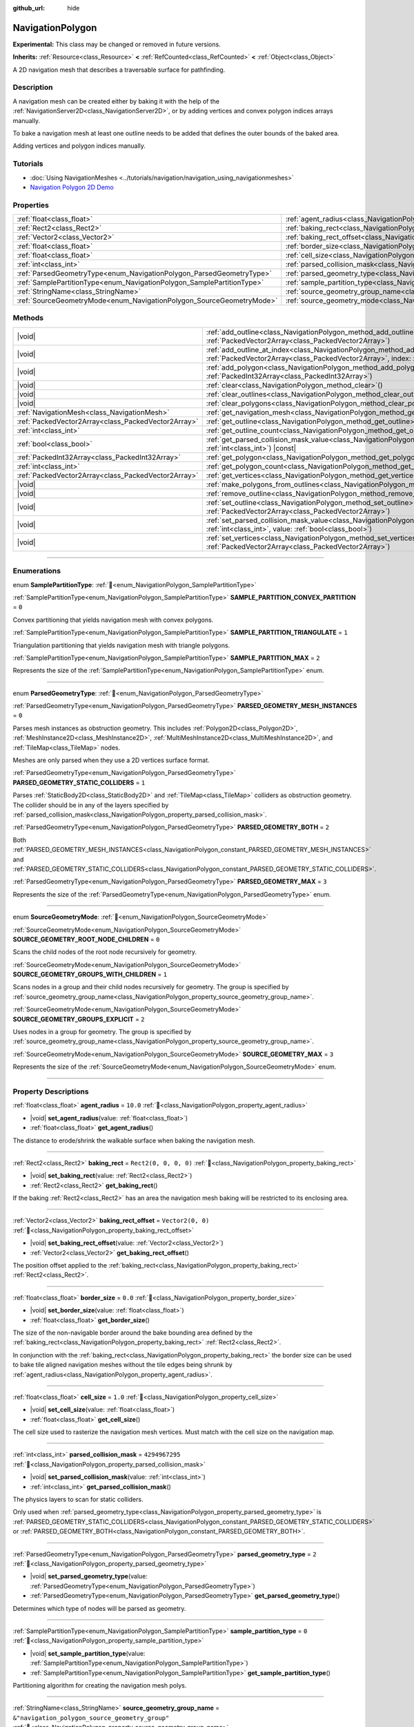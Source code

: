 :github_url: hide

.. DO NOT EDIT THIS FILE!!!
.. Generated automatically from Godot engine sources.
.. Generator: https://github.com/godotengine/godot/tree/master/doc/tools/make_rst.py.
.. XML source: https://github.com/godotengine/godot/tree/master/doc/classes/NavigationPolygon.xml.

.. _class_NavigationPolygon:

NavigationPolygon
=================

**Experimental:** This class may be changed or removed in future versions.

**Inherits:** :ref:`Resource<class_Resource>` **<** :ref:`RefCounted<class_RefCounted>` **<** :ref:`Object<class_Object>`

A 2D navigation mesh that describes a traversable surface for pathfinding.

.. rst-class:: classref-introduction-group

Description
-----------

A navigation mesh can be created either by baking it with the help of the :ref:`NavigationServer2D<class_NavigationServer2D>`, or by adding vertices and convex polygon indices arrays manually.

To bake a navigation mesh at least one outline needs to be added that defines the outer bounds of the baked area.


.. tabs::

 .. code-tab:: gdscript

    var new_navigation_mesh = NavigationPolygon.new()
    var bounding_outline = PackedVector2Array([Vector2(0, 0), Vector2(0, 50), Vector2(50, 50), Vector2(50, 0)])
    new_navigation_mesh.add_outline(bounding_outline)
    NavigationServer2D.bake_from_source_geometry_data(new_navigation_mesh, NavigationMeshSourceGeometryData2D.new());
    $NavigationRegion2D.navigation_polygon = new_navigation_mesh

 .. code-tab:: csharp

    var newNavigationMesh = new NavigationPolygon();
    Vector2[] boundingOutline = [new Vector2(0, 0), new Vector2(0, 50), new Vector2(50, 50), new Vector2(50, 0)];
    newNavigationMesh.AddOutline(boundingOutline);
    NavigationServer2D.BakeFromSourceGeometryData(newNavigationMesh, new NavigationMeshSourceGeometryData2D());
    GetNode<NavigationRegion2D>("NavigationRegion2D").NavigationPolygon = newNavigationMesh;



Adding vertices and polygon indices manually.


.. tabs::

 .. code-tab:: gdscript

    var new_navigation_mesh = NavigationPolygon.new()
    var new_vertices = PackedVector2Array([Vector2(0, 0), Vector2(0, 50), Vector2(50, 50), Vector2(50, 0)])
    new_navigation_mesh.vertices = new_vertices
    var new_polygon_indices = PackedInt32Array([0, 1, 2, 3])
    new_navigation_mesh.add_polygon(new_polygon_indices)
    $NavigationRegion2D.navigation_polygon = new_navigation_mesh

 .. code-tab:: csharp

    var newNavigationMesh = new NavigationPolygon();
    Vector2[] newVertices = [new Vector2(0, 0), new Vector2(0, 50), new Vector2(50, 50), new Vector2(50, 0)];
    newNavigationMesh.Vertices = newVertices;
    int[] newPolygonIndices = [0, 1, 2, 3];
    newNavigationMesh.AddPolygon(newPolygonIndices);
    GetNode<NavigationRegion2D>("NavigationRegion2D").NavigationPolygon = newNavigationMesh;



.. rst-class:: classref-introduction-group

Tutorials
---------

- :doc:`Using NavigationMeshes <../tutorials/navigation/navigation_using_navigationmeshes>`

- `Navigation Polygon 2D Demo <https://godotengine.org/asset-library/asset/2722>`__

.. rst-class:: classref-reftable-group

Properties
----------

.. table::
   :widths: auto

   +------------------------------------------------------------------------+------------------------------------------------------------------------------------------------+-------------------------------------------------+
   | :ref:`float<class_float>`                                              | :ref:`agent_radius<class_NavigationPolygon_property_agent_radius>`                             | ``10.0``                                        |
   +------------------------------------------------------------------------+------------------------------------------------------------------------------------------------+-------------------------------------------------+
   | :ref:`Rect2<class_Rect2>`                                              | :ref:`baking_rect<class_NavigationPolygon_property_baking_rect>`                               | ``Rect2(0, 0, 0, 0)``                           |
   +------------------------------------------------------------------------+------------------------------------------------------------------------------------------------+-------------------------------------------------+
   | :ref:`Vector2<class_Vector2>`                                          | :ref:`baking_rect_offset<class_NavigationPolygon_property_baking_rect_offset>`                 | ``Vector2(0, 0)``                               |
   +------------------------------------------------------------------------+------------------------------------------------------------------------------------------------+-------------------------------------------------+
   | :ref:`float<class_float>`                                              | :ref:`border_size<class_NavigationPolygon_property_border_size>`                               | ``0.0``                                         |
   +------------------------------------------------------------------------+------------------------------------------------------------------------------------------------+-------------------------------------------------+
   | :ref:`float<class_float>`                                              | :ref:`cell_size<class_NavigationPolygon_property_cell_size>`                                   | ``1.0``                                         |
   +------------------------------------------------------------------------+------------------------------------------------------------------------------------------------+-------------------------------------------------+
   | :ref:`int<class_int>`                                                  | :ref:`parsed_collision_mask<class_NavigationPolygon_property_parsed_collision_mask>`           | ``4294967295``                                  |
   +------------------------------------------------------------------------+------------------------------------------------------------------------------------------------+-------------------------------------------------+
   | :ref:`ParsedGeometryType<enum_NavigationPolygon_ParsedGeometryType>`   | :ref:`parsed_geometry_type<class_NavigationPolygon_property_parsed_geometry_type>`             | ``2``                                           |
   +------------------------------------------------------------------------+------------------------------------------------------------------------------------------------+-------------------------------------------------+
   | :ref:`SamplePartitionType<enum_NavigationPolygon_SamplePartitionType>` | :ref:`sample_partition_type<class_NavigationPolygon_property_sample_partition_type>`           | ``0``                                           |
   +------------------------------------------------------------------------+------------------------------------------------------------------------------------------------+-------------------------------------------------+
   | :ref:`StringName<class_StringName>`                                    | :ref:`source_geometry_group_name<class_NavigationPolygon_property_source_geometry_group_name>` | ``&"navigation_polygon_source_geometry_group"`` |
   +------------------------------------------------------------------------+------------------------------------------------------------------------------------------------+-------------------------------------------------+
   | :ref:`SourceGeometryMode<enum_NavigationPolygon_SourceGeometryMode>`   | :ref:`source_geometry_mode<class_NavigationPolygon_property_source_geometry_mode>`             | ``0``                                           |
   +------------------------------------------------------------------------+------------------------------------------------------------------------------------------------+-------------------------------------------------+

.. rst-class:: classref-reftable-group

Methods
-------

.. table::
   :widths: auto

   +-----------------------------------------------------+--------------------------------------------------------------------------------------------------------------------------------------------------------------------------------------+
   | |void|                                              | :ref:`add_outline<class_NavigationPolygon_method_add_outline>`\ (\ outline\: :ref:`PackedVector2Array<class_PackedVector2Array>`\ )                                                  |
   +-----------------------------------------------------+--------------------------------------------------------------------------------------------------------------------------------------------------------------------------------------+
   | |void|                                              | :ref:`add_outline_at_index<class_NavigationPolygon_method_add_outline_at_index>`\ (\ outline\: :ref:`PackedVector2Array<class_PackedVector2Array>`, index\: :ref:`int<class_int>`\ ) |
   +-----------------------------------------------------+--------------------------------------------------------------------------------------------------------------------------------------------------------------------------------------+
   | |void|                                              | :ref:`add_polygon<class_NavigationPolygon_method_add_polygon>`\ (\ polygon\: :ref:`PackedInt32Array<class_PackedInt32Array>`\ )                                                      |
   +-----------------------------------------------------+--------------------------------------------------------------------------------------------------------------------------------------------------------------------------------------+
   | |void|                                              | :ref:`clear<class_NavigationPolygon_method_clear>`\ (\ )                                                                                                                             |
   +-----------------------------------------------------+--------------------------------------------------------------------------------------------------------------------------------------------------------------------------------------+
   | |void|                                              | :ref:`clear_outlines<class_NavigationPolygon_method_clear_outlines>`\ (\ )                                                                                                           |
   +-----------------------------------------------------+--------------------------------------------------------------------------------------------------------------------------------------------------------------------------------------+
   | |void|                                              | :ref:`clear_polygons<class_NavigationPolygon_method_clear_polygons>`\ (\ )                                                                                                           |
   +-----------------------------------------------------+--------------------------------------------------------------------------------------------------------------------------------------------------------------------------------------+
   | :ref:`NavigationMesh<class_NavigationMesh>`         | :ref:`get_navigation_mesh<class_NavigationPolygon_method_get_navigation_mesh>`\ (\ )                                                                                                 |
   +-----------------------------------------------------+--------------------------------------------------------------------------------------------------------------------------------------------------------------------------------------+
   | :ref:`PackedVector2Array<class_PackedVector2Array>` | :ref:`get_outline<class_NavigationPolygon_method_get_outline>`\ (\ idx\: :ref:`int<class_int>`\ ) |const|                                                                            |
   +-----------------------------------------------------+--------------------------------------------------------------------------------------------------------------------------------------------------------------------------------------+
   | :ref:`int<class_int>`                               | :ref:`get_outline_count<class_NavigationPolygon_method_get_outline_count>`\ (\ ) |const|                                                                                             |
   +-----------------------------------------------------+--------------------------------------------------------------------------------------------------------------------------------------------------------------------------------------+
   | :ref:`bool<class_bool>`                             | :ref:`get_parsed_collision_mask_value<class_NavigationPolygon_method_get_parsed_collision_mask_value>`\ (\ layer_number\: :ref:`int<class_int>`\ ) |const|                           |
   +-----------------------------------------------------+--------------------------------------------------------------------------------------------------------------------------------------------------------------------------------------+
   | :ref:`PackedInt32Array<class_PackedInt32Array>`     | :ref:`get_polygon<class_NavigationPolygon_method_get_polygon>`\ (\ idx\: :ref:`int<class_int>`\ )                                                                                    |
   +-----------------------------------------------------+--------------------------------------------------------------------------------------------------------------------------------------------------------------------------------------+
   | :ref:`int<class_int>`                               | :ref:`get_polygon_count<class_NavigationPolygon_method_get_polygon_count>`\ (\ ) |const|                                                                                             |
   +-----------------------------------------------------+--------------------------------------------------------------------------------------------------------------------------------------------------------------------------------------+
   | :ref:`PackedVector2Array<class_PackedVector2Array>` | :ref:`get_vertices<class_NavigationPolygon_method_get_vertices>`\ (\ ) |const|                                                                                                       |
   +-----------------------------------------------------+--------------------------------------------------------------------------------------------------------------------------------------------------------------------------------------+
   | |void|                                              | :ref:`make_polygons_from_outlines<class_NavigationPolygon_method_make_polygons_from_outlines>`\ (\ )                                                                                 |
   +-----------------------------------------------------+--------------------------------------------------------------------------------------------------------------------------------------------------------------------------------------+
   | |void|                                              | :ref:`remove_outline<class_NavigationPolygon_method_remove_outline>`\ (\ idx\: :ref:`int<class_int>`\ )                                                                              |
   +-----------------------------------------------------+--------------------------------------------------------------------------------------------------------------------------------------------------------------------------------------+
   | |void|                                              | :ref:`set_outline<class_NavigationPolygon_method_set_outline>`\ (\ idx\: :ref:`int<class_int>`, outline\: :ref:`PackedVector2Array<class_PackedVector2Array>`\ )                     |
   +-----------------------------------------------------+--------------------------------------------------------------------------------------------------------------------------------------------------------------------------------------+
   | |void|                                              | :ref:`set_parsed_collision_mask_value<class_NavigationPolygon_method_set_parsed_collision_mask_value>`\ (\ layer_number\: :ref:`int<class_int>`, value\: :ref:`bool<class_bool>`\ )  |
   +-----------------------------------------------------+--------------------------------------------------------------------------------------------------------------------------------------------------------------------------------------+
   | |void|                                              | :ref:`set_vertices<class_NavigationPolygon_method_set_vertices>`\ (\ vertices\: :ref:`PackedVector2Array<class_PackedVector2Array>`\ )                                               |
   +-----------------------------------------------------+--------------------------------------------------------------------------------------------------------------------------------------------------------------------------------------+

.. rst-class:: classref-section-separator

----

.. rst-class:: classref-descriptions-group

Enumerations
------------

.. _enum_NavigationPolygon_SamplePartitionType:

.. rst-class:: classref-enumeration

enum **SamplePartitionType**: :ref:`🔗<enum_NavigationPolygon_SamplePartitionType>`

.. _class_NavigationPolygon_constant_SAMPLE_PARTITION_CONVEX_PARTITION:

.. rst-class:: classref-enumeration-constant

:ref:`SamplePartitionType<enum_NavigationPolygon_SamplePartitionType>` **SAMPLE_PARTITION_CONVEX_PARTITION** = ``0``

Convex partitioning that yields navigation mesh with convex polygons.

.. _class_NavigationPolygon_constant_SAMPLE_PARTITION_TRIANGULATE:

.. rst-class:: classref-enumeration-constant

:ref:`SamplePartitionType<enum_NavigationPolygon_SamplePartitionType>` **SAMPLE_PARTITION_TRIANGULATE** = ``1``

Triangulation partitioning that yields navigation mesh with triangle polygons.

.. _class_NavigationPolygon_constant_SAMPLE_PARTITION_MAX:

.. rst-class:: classref-enumeration-constant

:ref:`SamplePartitionType<enum_NavigationPolygon_SamplePartitionType>` **SAMPLE_PARTITION_MAX** = ``2``

Represents the size of the :ref:`SamplePartitionType<enum_NavigationPolygon_SamplePartitionType>` enum.

.. rst-class:: classref-item-separator

----

.. _enum_NavigationPolygon_ParsedGeometryType:

.. rst-class:: classref-enumeration

enum **ParsedGeometryType**: :ref:`🔗<enum_NavigationPolygon_ParsedGeometryType>`

.. _class_NavigationPolygon_constant_PARSED_GEOMETRY_MESH_INSTANCES:

.. rst-class:: classref-enumeration-constant

:ref:`ParsedGeometryType<enum_NavigationPolygon_ParsedGeometryType>` **PARSED_GEOMETRY_MESH_INSTANCES** = ``0``

Parses mesh instances as obstruction geometry. This includes :ref:`Polygon2D<class_Polygon2D>`, :ref:`MeshInstance2D<class_MeshInstance2D>`, :ref:`MultiMeshInstance2D<class_MultiMeshInstance2D>`, and :ref:`TileMap<class_TileMap>` nodes.

Meshes are only parsed when they use a 2D vertices surface format.

.. _class_NavigationPolygon_constant_PARSED_GEOMETRY_STATIC_COLLIDERS:

.. rst-class:: classref-enumeration-constant

:ref:`ParsedGeometryType<enum_NavigationPolygon_ParsedGeometryType>` **PARSED_GEOMETRY_STATIC_COLLIDERS** = ``1``

Parses :ref:`StaticBody2D<class_StaticBody2D>` and :ref:`TileMap<class_TileMap>` colliders as obstruction geometry. The collider should be in any of the layers specified by :ref:`parsed_collision_mask<class_NavigationPolygon_property_parsed_collision_mask>`.

.. _class_NavigationPolygon_constant_PARSED_GEOMETRY_BOTH:

.. rst-class:: classref-enumeration-constant

:ref:`ParsedGeometryType<enum_NavigationPolygon_ParsedGeometryType>` **PARSED_GEOMETRY_BOTH** = ``2``

Both :ref:`PARSED_GEOMETRY_MESH_INSTANCES<class_NavigationPolygon_constant_PARSED_GEOMETRY_MESH_INSTANCES>` and :ref:`PARSED_GEOMETRY_STATIC_COLLIDERS<class_NavigationPolygon_constant_PARSED_GEOMETRY_STATIC_COLLIDERS>`.

.. _class_NavigationPolygon_constant_PARSED_GEOMETRY_MAX:

.. rst-class:: classref-enumeration-constant

:ref:`ParsedGeometryType<enum_NavigationPolygon_ParsedGeometryType>` **PARSED_GEOMETRY_MAX** = ``3``

Represents the size of the :ref:`ParsedGeometryType<enum_NavigationPolygon_ParsedGeometryType>` enum.

.. rst-class:: classref-item-separator

----

.. _enum_NavigationPolygon_SourceGeometryMode:

.. rst-class:: classref-enumeration

enum **SourceGeometryMode**: :ref:`🔗<enum_NavigationPolygon_SourceGeometryMode>`

.. _class_NavigationPolygon_constant_SOURCE_GEOMETRY_ROOT_NODE_CHILDREN:

.. rst-class:: classref-enumeration-constant

:ref:`SourceGeometryMode<enum_NavigationPolygon_SourceGeometryMode>` **SOURCE_GEOMETRY_ROOT_NODE_CHILDREN** = ``0``

Scans the child nodes of the root node recursively for geometry.

.. _class_NavigationPolygon_constant_SOURCE_GEOMETRY_GROUPS_WITH_CHILDREN:

.. rst-class:: classref-enumeration-constant

:ref:`SourceGeometryMode<enum_NavigationPolygon_SourceGeometryMode>` **SOURCE_GEOMETRY_GROUPS_WITH_CHILDREN** = ``1``

Scans nodes in a group and their child nodes recursively for geometry. The group is specified by :ref:`source_geometry_group_name<class_NavigationPolygon_property_source_geometry_group_name>`.

.. _class_NavigationPolygon_constant_SOURCE_GEOMETRY_GROUPS_EXPLICIT:

.. rst-class:: classref-enumeration-constant

:ref:`SourceGeometryMode<enum_NavigationPolygon_SourceGeometryMode>` **SOURCE_GEOMETRY_GROUPS_EXPLICIT** = ``2``

Uses nodes in a group for geometry. The group is specified by :ref:`source_geometry_group_name<class_NavigationPolygon_property_source_geometry_group_name>`.

.. _class_NavigationPolygon_constant_SOURCE_GEOMETRY_MAX:

.. rst-class:: classref-enumeration-constant

:ref:`SourceGeometryMode<enum_NavigationPolygon_SourceGeometryMode>` **SOURCE_GEOMETRY_MAX** = ``3``

Represents the size of the :ref:`SourceGeometryMode<enum_NavigationPolygon_SourceGeometryMode>` enum.

.. rst-class:: classref-section-separator

----

.. rst-class:: classref-descriptions-group

Property Descriptions
---------------------

.. _class_NavigationPolygon_property_agent_radius:

.. rst-class:: classref-property

:ref:`float<class_float>` **agent_radius** = ``10.0`` :ref:`🔗<class_NavigationPolygon_property_agent_radius>`

.. rst-class:: classref-property-setget

- |void| **set_agent_radius**\ (\ value\: :ref:`float<class_float>`\ )
- :ref:`float<class_float>` **get_agent_radius**\ (\ )

The distance to erode/shrink the walkable surface when baking the navigation mesh.

.. rst-class:: classref-item-separator

----

.. _class_NavigationPolygon_property_baking_rect:

.. rst-class:: classref-property

:ref:`Rect2<class_Rect2>` **baking_rect** = ``Rect2(0, 0, 0, 0)`` :ref:`🔗<class_NavigationPolygon_property_baking_rect>`

.. rst-class:: classref-property-setget

- |void| **set_baking_rect**\ (\ value\: :ref:`Rect2<class_Rect2>`\ )
- :ref:`Rect2<class_Rect2>` **get_baking_rect**\ (\ )

If the baking :ref:`Rect2<class_Rect2>` has an area the navigation mesh baking will be restricted to its enclosing area.

.. rst-class:: classref-item-separator

----

.. _class_NavigationPolygon_property_baking_rect_offset:

.. rst-class:: classref-property

:ref:`Vector2<class_Vector2>` **baking_rect_offset** = ``Vector2(0, 0)`` :ref:`🔗<class_NavigationPolygon_property_baking_rect_offset>`

.. rst-class:: classref-property-setget

- |void| **set_baking_rect_offset**\ (\ value\: :ref:`Vector2<class_Vector2>`\ )
- :ref:`Vector2<class_Vector2>` **get_baking_rect_offset**\ (\ )

The position offset applied to the :ref:`baking_rect<class_NavigationPolygon_property_baking_rect>` :ref:`Rect2<class_Rect2>`.

.. rst-class:: classref-item-separator

----

.. _class_NavigationPolygon_property_border_size:

.. rst-class:: classref-property

:ref:`float<class_float>` **border_size** = ``0.0`` :ref:`🔗<class_NavigationPolygon_property_border_size>`

.. rst-class:: classref-property-setget

- |void| **set_border_size**\ (\ value\: :ref:`float<class_float>`\ )
- :ref:`float<class_float>` **get_border_size**\ (\ )

The size of the non-navigable border around the bake bounding area defined by the :ref:`baking_rect<class_NavigationPolygon_property_baking_rect>` :ref:`Rect2<class_Rect2>`.

In conjunction with the :ref:`baking_rect<class_NavigationPolygon_property_baking_rect>` the border size can be used to bake tile aligned navigation meshes without the tile edges being shrunk by :ref:`agent_radius<class_NavigationPolygon_property_agent_radius>`.

.. rst-class:: classref-item-separator

----

.. _class_NavigationPolygon_property_cell_size:

.. rst-class:: classref-property

:ref:`float<class_float>` **cell_size** = ``1.0`` :ref:`🔗<class_NavigationPolygon_property_cell_size>`

.. rst-class:: classref-property-setget

- |void| **set_cell_size**\ (\ value\: :ref:`float<class_float>`\ )
- :ref:`float<class_float>` **get_cell_size**\ (\ )

The cell size used to rasterize the navigation mesh vertices. Must match with the cell size on the navigation map.

.. rst-class:: classref-item-separator

----

.. _class_NavigationPolygon_property_parsed_collision_mask:

.. rst-class:: classref-property

:ref:`int<class_int>` **parsed_collision_mask** = ``4294967295`` :ref:`🔗<class_NavigationPolygon_property_parsed_collision_mask>`

.. rst-class:: classref-property-setget

- |void| **set_parsed_collision_mask**\ (\ value\: :ref:`int<class_int>`\ )
- :ref:`int<class_int>` **get_parsed_collision_mask**\ (\ )

The physics layers to scan for static colliders.

Only used when :ref:`parsed_geometry_type<class_NavigationPolygon_property_parsed_geometry_type>` is :ref:`PARSED_GEOMETRY_STATIC_COLLIDERS<class_NavigationPolygon_constant_PARSED_GEOMETRY_STATIC_COLLIDERS>` or :ref:`PARSED_GEOMETRY_BOTH<class_NavigationPolygon_constant_PARSED_GEOMETRY_BOTH>`.

.. rst-class:: classref-item-separator

----

.. _class_NavigationPolygon_property_parsed_geometry_type:

.. rst-class:: classref-property

:ref:`ParsedGeometryType<enum_NavigationPolygon_ParsedGeometryType>` **parsed_geometry_type** = ``2`` :ref:`🔗<class_NavigationPolygon_property_parsed_geometry_type>`

.. rst-class:: classref-property-setget

- |void| **set_parsed_geometry_type**\ (\ value\: :ref:`ParsedGeometryType<enum_NavigationPolygon_ParsedGeometryType>`\ )
- :ref:`ParsedGeometryType<enum_NavigationPolygon_ParsedGeometryType>` **get_parsed_geometry_type**\ (\ )

Determines which type of nodes will be parsed as geometry.

.. rst-class:: classref-item-separator

----

.. _class_NavigationPolygon_property_sample_partition_type:

.. rst-class:: classref-property

:ref:`SamplePartitionType<enum_NavigationPolygon_SamplePartitionType>` **sample_partition_type** = ``0`` :ref:`🔗<class_NavigationPolygon_property_sample_partition_type>`

.. rst-class:: classref-property-setget

- |void| **set_sample_partition_type**\ (\ value\: :ref:`SamplePartitionType<enum_NavigationPolygon_SamplePartitionType>`\ )
- :ref:`SamplePartitionType<enum_NavigationPolygon_SamplePartitionType>` **get_sample_partition_type**\ (\ )

Partitioning algorithm for creating the navigation mesh polys.

.. rst-class:: classref-item-separator

----

.. _class_NavigationPolygon_property_source_geometry_group_name:

.. rst-class:: classref-property

:ref:`StringName<class_StringName>` **source_geometry_group_name** = ``&"navigation_polygon_source_geometry_group"`` :ref:`🔗<class_NavigationPolygon_property_source_geometry_group_name>`

.. rst-class:: classref-property-setget

- |void| **set_source_geometry_group_name**\ (\ value\: :ref:`StringName<class_StringName>`\ )
- :ref:`StringName<class_StringName>` **get_source_geometry_group_name**\ (\ )

The group name of nodes that should be parsed for baking source geometry.

Only used when :ref:`source_geometry_mode<class_NavigationPolygon_property_source_geometry_mode>` is :ref:`SOURCE_GEOMETRY_GROUPS_WITH_CHILDREN<class_NavigationPolygon_constant_SOURCE_GEOMETRY_GROUPS_WITH_CHILDREN>` or :ref:`SOURCE_GEOMETRY_GROUPS_EXPLICIT<class_NavigationPolygon_constant_SOURCE_GEOMETRY_GROUPS_EXPLICIT>`.

.. rst-class:: classref-item-separator

----

.. _class_NavigationPolygon_property_source_geometry_mode:

.. rst-class:: classref-property

:ref:`SourceGeometryMode<enum_NavigationPolygon_SourceGeometryMode>` **source_geometry_mode** = ``0`` :ref:`🔗<class_NavigationPolygon_property_source_geometry_mode>`

.. rst-class:: classref-property-setget

- |void| **set_source_geometry_mode**\ (\ value\: :ref:`SourceGeometryMode<enum_NavigationPolygon_SourceGeometryMode>`\ )
- :ref:`SourceGeometryMode<enum_NavigationPolygon_SourceGeometryMode>` **get_source_geometry_mode**\ (\ )

The source of the geometry used when baking.

.. rst-class:: classref-section-separator

----

.. rst-class:: classref-descriptions-group

Method Descriptions
-------------------

.. _class_NavigationPolygon_method_add_outline:

.. rst-class:: classref-method

|void| **add_outline**\ (\ outline\: :ref:`PackedVector2Array<class_PackedVector2Array>`\ ) :ref:`🔗<class_NavigationPolygon_method_add_outline>`

Appends a :ref:`PackedVector2Array<class_PackedVector2Array>` that contains the vertices of an outline to the internal array that contains all the outlines.

.. rst-class:: classref-item-separator

----

.. _class_NavigationPolygon_method_add_outline_at_index:

.. rst-class:: classref-method

|void| **add_outline_at_index**\ (\ outline\: :ref:`PackedVector2Array<class_PackedVector2Array>`, index\: :ref:`int<class_int>`\ ) :ref:`🔗<class_NavigationPolygon_method_add_outline_at_index>`

Adds a :ref:`PackedVector2Array<class_PackedVector2Array>` that contains the vertices of an outline to the internal array that contains all the outlines at a fixed position.

.. rst-class:: classref-item-separator

----

.. _class_NavigationPolygon_method_add_polygon:

.. rst-class:: classref-method

|void| **add_polygon**\ (\ polygon\: :ref:`PackedInt32Array<class_PackedInt32Array>`\ ) :ref:`🔗<class_NavigationPolygon_method_add_polygon>`

Adds a polygon using the indices of the vertices you get when calling :ref:`get_vertices()<class_NavigationPolygon_method_get_vertices>`.

.. rst-class:: classref-item-separator

----

.. _class_NavigationPolygon_method_clear:

.. rst-class:: classref-method

|void| **clear**\ (\ ) :ref:`🔗<class_NavigationPolygon_method_clear>`

Clears the internal arrays for vertices and polygon indices.

.. rst-class:: classref-item-separator

----

.. _class_NavigationPolygon_method_clear_outlines:

.. rst-class:: classref-method

|void| **clear_outlines**\ (\ ) :ref:`🔗<class_NavigationPolygon_method_clear_outlines>`

Clears the array of the outlines, but it doesn't clear the vertices and the polygons that were created by them.

.. rst-class:: classref-item-separator

----

.. _class_NavigationPolygon_method_clear_polygons:

.. rst-class:: classref-method

|void| **clear_polygons**\ (\ ) :ref:`🔗<class_NavigationPolygon_method_clear_polygons>`

Clears the array of polygons, but it doesn't clear the array of outlines and vertices.

.. rst-class:: classref-item-separator

----

.. _class_NavigationPolygon_method_get_navigation_mesh:

.. rst-class:: classref-method

:ref:`NavigationMesh<class_NavigationMesh>` **get_navigation_mesh**\ (\ ) :ref:`🔗<class_NavigationPolygon_method_get_navigation_mesh>`

Returns the :ref:`NavigationMesh<class_NavigationMesh>` resulting from this navigation polygon. This navigation mesh can be used to update the navigation mesh of a region with the :ref:`NavigationServer3D.region_set_navigation_mesh()<class_NavigationServer3D_method_region_set_navigation_mesh>` API directly.

.. rst-class:: classref-item-separator

----

.. _class_NavigationPolygon_method_get_outline:

.. rst-class:: classref-method

:ref:`PackedVector2Array<class_PackedVector2Array>` **get_outline**\ (\ idx\: :ref:`int<class_int>`\ ) |const| :ref:`🔗<class_NavigationPolygon_method_get_outline>`

Returns a :ref:`PackedVector2Array<class_PackedVector2Array>` containing the vertices of an outline that was created in the editor or by script.

.. rst-class:: classref-item-separator

----

.. _class_NavigationPolygon_method_get_outline_count:

.. rst-class:: classref-method

:ref:`int<class_int>` **get_outline_count**\ (\ ) |const| :ref:`🔗<class_NavigationPolygon_method_get_outline_count>`

Returns the number of outlines that were created in the editor or by script.

.. rst-class:: classref-item-separator

----

.. _class_NavigationPolygon_method_get_parsed_collision_mask_value:

.. rst-class:: classref-method

:ref:`bool<class_bool>` **get_parsed_collision_mask_value**\ (\ layer_number\: :ref:`int<class_int>`\ ) |const| :ref:`🔗<class_NavigationPolygon_method_get_parsed_collision_mask_value>`

Returns whether or not the specified layer of the :ref:`parsed_collision_mask<class_NavigationPolygon_property_parsed_collision_mask>` is enabled, given a ``layer_number`` between 1 and 32.

.. rst-class:: classref-item-separator

----

.. _class_NavigationPolygon_method_get_polygon:

.. rst-class:: classref-method

:ref:`PackedInt32Array<class_PackedInt32Array>` **get_polygon**\ (\ idx\: :ref:`int<class_int>`\ ) :ref:`🔗<class_NavigationPolygon_method_get_polygon>`

Returns a :ref:`PackedInt32Array<class_PackedInt32Array>` containing the indices of the vertices of a created polygon.

.. rst-class:: classref-item-separator

----

.. _class_NavigationPolygon_method_get_polygon_count:

.. rst-class:: classref-method

:ref:`int<class_int>` **get_polygon_count**\ (\ ) |const| :ref:`🔗<class_NavigationPolygon_method_get_polygon_count>`

Returns the count of all polygons.

.. rst-class:: classref-item-separator

----

.. _class_NavigationPolygon_method_get_vertices:

.. rst-class:: classref-method

:ref:`PackedVector2Array<class_PackedVector2Array>` **get_vertices**\ (\ ) |const| :ref:`🔗<class_NavigationPolygon_method_get_vertices>`

Returns a :ref:`PackedVector2Array<class_PackedVector2Array>` containing all the vertices being used to create the polygons.

.. rst-class:: classref-item-separator

----

.. _class_NavigationPolygon_method_make_polygons_from_outlines:

.. rst-class:: classref-method

|void| **make_polygons_from_outlines**\ (\ ) :ref:`🔗<class_NavigationPolygon_method_make_polygons_from_outlines>`

**Deprecated:** Use :ref:`NavigationServer2D.parse_source_geometry_data()<class_NavigationServer2D_method_parse_source_geometry_data>` and :ref:`NavigationServer2D.bake_from_source_geometry_data()<class_NavigationServer2D_method_bake_from_source_geometry_data>` instead.

Creates polygons from the outlines added in the editor or by script.

.. rst-class:: classref-item-separator

----

.. _class_NavigationPolygon_method_remove_outline:

.. rst-class:: classref-method

|void| **remove_outline**\ (\ idx\: :ref:`int<class_int>`\ ) :ref:`🔗<class_NavigationPolygon_method_remove_outline>`

Removes an outline created in the editor or by script. You have to call :ref:`make_polygons_from_outlines()<class_NavigationPolygon_method_make_polygons_from_outlines>` for the polygons to update.

.. rst-class:: classref-item-separator

----

.. _class_NavigationPolygon_method_set_outline:

.. rst-class:: classref-method

|void| **set_outline**\ (\ idx\: :ref:`int<class_int>`, outline\: :ref:`PackedVector2Array<class_PackedVector2Array>`\ ) :ref:`🔗<class_NavigationPolygon_method_set_outline>`

Changes an outline created in the editor or by script. You have to call :ref:`make_polygons_from_outlines()<class_NavigationPolygon_method_make_polygons_from_outlines>` for the polygons to update.

.. rst-class:: classref-item-separator

----

.. _class_NavigationPolygon_method_set_parsed_collision_mask_value:

.. rst-class:: classref-method

|void| **set_parsed_collision_mask_value**\ (\ layer_number\: :ref:`int<class_int>`, value\: :ref:`bool<class_bool>`\ ) :ref:`🔗<class_NavigationPolygon_method_set_parsed_collision_mask_value>`

Based on ``value``, enables or disables the specified layer in the :ref:`parsed_collision_mask<class_NavigationPolygon_property_parsed_collision_mask>`, given a ``layer_number`` between 1 and 32.

.. rst-class:: classref-item-separator

----

.. _class_NavigationPolygon_method_set_vertices:

.. rst-class:: classref-method

|void| **set_vertices**\ (\ vertices\: :ref:`PackedVector2Array<class_PackedVector2Array>`\ ) :ref:`🔗<class_NavigationPolygon_method_set_vertices>`

Sets the vertices that can be then indexed to create polygons with the :ref:`add_polygon()<class_NavigationPolygon_method_add_polygon>` method.

.. |virtual| replace:: :abbr:`virtual (This method should typically be overridden by the user to have any effect.)`
.. |required| replace:: :abbr:`required (This method is required to be overridden when extending its base class.)`
.. |const| replace:: :abbr:`const (This method has no side effects. It doesn't modify any of the instance's member variables.)`
.. |vararg| replace:: :abbr:`vararg (This method accepts any number of arguments after the ones described here.)`
.. |constructor| replace:: :abbr:`constructor (This method is used to construct a type.)`
.. |static| replace:: :abbr:`static (This method doesn't need an instance to be called, so it can be called directly using the class name.)`
.. |operator| replace:: :abbr:`operator (This method describes a valid operator to use with this type as left-hand operand.)`
.. |bitfield| replace:: :abbr:`BitField (This value is an integer composed as a bitmask of the following flags.)`
.. |void| replace:: :abbr:`void (No return value.)`
